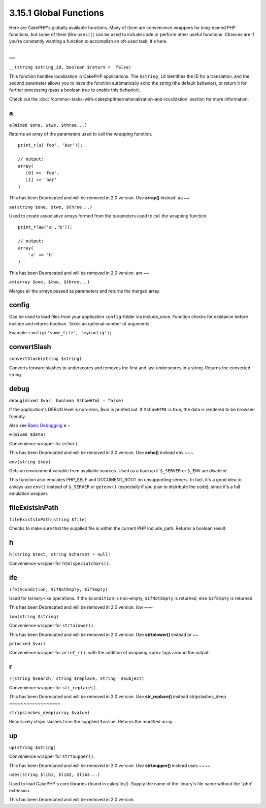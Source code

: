 3.15.1 Global Functions
-----------------------

Here are CakePHP's globally available functions. Many of them are
convenience wrappers for long-named PHP functions, but some of them
(like ``uses()``) can be used to include code or perform other
useful functions. Chances are if you're constantly wanting a
function to accomplish an oft-used task, it's here.

\_\_
~~~~

``__(string $string_id, boolean $return =  false)``

This function handles localization in CakePHP applications. The
``$string_id`` identifies the ID for a translation, and the second
parameter allows you to have the function automatically echo the
string (the default behavior), or return it for further processing
(pass a boolean true to enable this behavior).

Check out the
:doc:`/common-tasks-with-cakephp/internationalization-and-localization`
section for more information.

a
~

``a(mixed $one, $two, $three...)``

Returns an array of the parameters used to call the wrapping
function.

::

    print_r(a('foo', 'bar')); 
    
    // output:
    array(
       [0] => 'foo',
       [1] => 'bar'
    )

This has been Deprecated and will be removed in 2.0 version. Use
**array()** instead.
aa
~~

``aa(string $one, $two, $three...)``

Used to create associative arrays formed from the parameters used
to call the wrapping function.

::

    print_r(aa('a','b')); 
    
    // output:
    array(
        'a' => 'b'
    )

This has been Deprecated and will be removed in 2.0 version.
am
~~

``am(array $one, $two, $three...)``

Merges all the arrays passed as parameters and returns the merged
array.

config
~~~~~~

Can be used to load files from your application ``config``-folder
via include\_once. Function checks for existance before include and
returns boolean. Takes an optional number of arguments.

Example: ``config('some_file', 'myconfig');``

convertSlash
~~~~~~~~~~~~

``convertSlash(string $string)``

Converts forward slashes to underscores and removes the first and
last underscores in a string. Returns the converted string.

debug
~~~~~

``debug(mixed $var, boolean $showHtml = false)``

If the application's DEBUG level is non-zero, $var is printed out.
If ``$showHTML`` is true, the data is rendered to be
browser-friendly.

Also see
`Basic Debugging <http://book.cakephp.org/view/1190/Basic-Debugging>`_
e
~

``e(mixed $data)``

Convenience wrapper for ``echo()``.

This has been Deprecated and will be removed in 2.0 version. Use
**echo()** instead
env
~~~

``env(string $key)``

Gets an environment variable from available sources. Used as a
backup if ``$_SERVER`` or ``$_ENV`` are disabled.

This function also emulates PHP\_SELF and DOCUMENT\_ROOT on
unsupporting servers. In fact, it's a good idea to always use
``env()`` instead of ``$_SERVER`` or ``getenv()`` (especially if
you plan to distribute the code), since it's a full emulation
wrapper.

fileExistsInPath
~~~~~~~~~~~~~~~~

``fileExistsInPath(string $file)``

Checks to make sure that the supplied file is within the current
PHP include\_path. Returns a boolean result.

h
~

``h(string $text, string $charset = null)``

Convenience wrapper for ``htmlspecialchars()``.

ife
~~~

``ife($condition, $ifNotEmpty, $ifEmpty)``

Used for ternary-like operations. If the ``$condition`` is
non-empty, ``$ifNotEmpty`` is returned, else ``$ifEmpty`` is
returned.

This has been Deprecated and will be removed in 2.0 version.
low
~~~

``low(string $string)``

Convenience wrapper for ``strtolower()``.

This has been Deprecated and will be removed in 2.0 version. Use
**strtolower()** instead
pr
~~

``pr(mixed $var)``

Convenience wrapper for ``print_r()``, with the addition of
wrapping <pre> tags around the output.

r
~

``r(string $search, string $replace, string  $subject)``

Convenience wrapper for ``str_replace()``.

This has been Deprecated and will be removed in 2.0 version. Use
**str\_replace()** instead
stripslashes\_deep
~~~~~~~~~~~~~~~~~~

``stripslashes_deep(array $value)``

Recursively strips slashes from the supplied ``$value``. Returns
the modified array.

up
~~

``up(string $string)``

Convenience wrapper for ``strtoupper()``.

This has been Deprecated and will be removed in 2.0 version. Use
**strtoupper()** instead
uses
~~~~

``uses(string $lib1, $lib2, $lib3...)``

Used to load CakePHP's core libraries (found in cake/libs/). Supply
the name of the library's file name without the '.php' extension.

This has been Deprecated and will be removed in 2.0 version.
